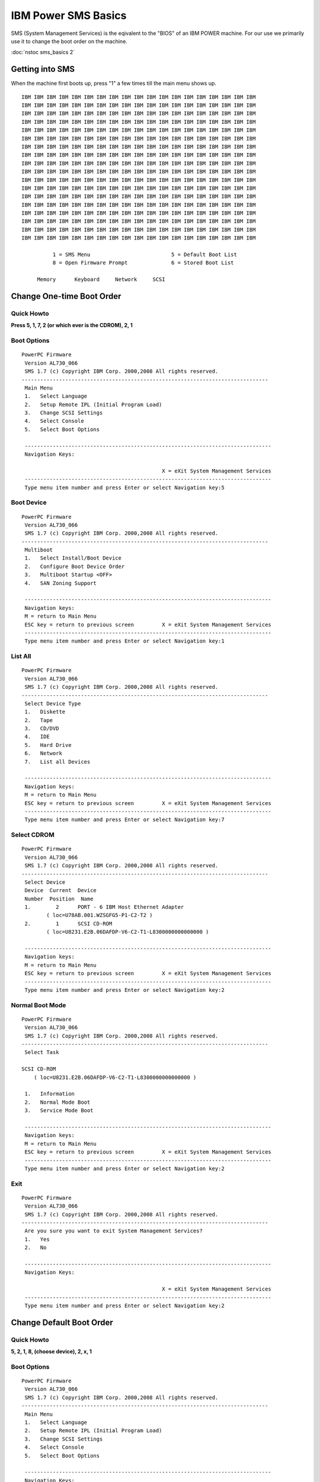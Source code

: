 
.. _source/public/ibmpower/sms_basics#ibm_power_sms_basics:

IBM Power SMS Basics
====================

SMS (System Management Services) is the eqivalent to the "BIOS" of an IBM POWER machine. For our use we primarily use it to change the boot order on the machine.

:doc:`nstoc sms_basics 2`

.. _source/public/ibmpower/sms_basics#getting_into_sms:

Getting into SMS
----------------

When the machine first boots up, press "1" a few times till the main menu shows up.

::

    IBM IBM IBM IBM IBM IBM IBM IBM IBM IBM IBM IBM IBM IBM IBM IBM IBM IBM IBM
    IBM IBM IBM IBM IBM IBM IBM IBM IBM IBM IBM IBM IBM IBM IBM IBM IBM IBM IBM
    IBM IBM IBM IBM IBM IBM IBM IBM IBM IBM IBM IBM IBM IBM IBM IBM IBM IBM IBM
    IBM IBM IBM IBM IBM IBM IBM IBM IBM IBM IBM IBM IBM IBM IBM IBM IBM IBM IBM
    IBM IBM IBM IBM IBM IBM IBM IBM IBM IBM IBM IBM IBM IBM IBM IBM IBM IBM IBM
    IBM IBM IBM IBM IBM IBM IBM IBM IBM IBM IBM IBM IBM IBM IBM IBM IBM IBM IBM
    IBM IBM IBM IBM IBM IBM IBM IBM IBM IBM IBM IBM IBM IBM IBM IBM IBM IBM IBM
    IBM IBM IBM IBM IBM IBM IBM IBM IBM IBM IBM IBM IBM IBM IBM IBM IBM IBM IBM
    IBM IBM IBM IBM IBM IBM IBM IBM IBM IBM IBM IBM IBM IBM IBM IBM IBM IBM IBM
    IBM IBM IBM IBM IBM IBM IBM IBM IBM IBM IBM IBM IBM IBM IBM IBM IBM IBM IBM
    IBM IBM IBM IBM IBM IBM IBM IBM IBM IBM IBM IBM IBM IBM IBM IBM IBM IBM IBM
    IBM IBM IBM IBM IBM IBM IBM IBM IBM IBM IBM IBM IBM IBM IBM IBM IBM IBM IBM
    IBM IBM IBM IBM IBM IBM IBM IBM IBM IBM IBM IBM IBM IBM IBM IBM IBM IBM IBM
    IBM IBM IBM IBM IBM IBM IBM IBM IBM IBM IBM IBM IBM IBM IBM IBM IBM IBM IBM
    IBM IBM IBM IBM IBM IBM IBM IBM IBM IBM IBM IBM IBM IBM IBM IBM IBM IBM IBM
    IBM IBM IBM IBM IBM IBM IBM IBM IBM IBM IBM IBM IBM IBM IBM IBM IBM IBM IBM
    IBM IBM IBM IBM IBM IBM IBM IBM IBM IBM IBM IBM IBM IBM IBM IBM IBM IBM IBM
    IBM IBM IBM IBM IBM IBM IBM IBM IBM IBM IBM IBM IBM IBM IBM IBM IBM IBM IBM

              1 = SMS Menu                          5 = Default Boot List
              8 = Open Firmware Prompt              6 = Stored Boot List

         Memory      Keyboard     Network     SCSI

.. _source/public/ibmpower/sms_basics#change_one-time_boot_order:

Change One-time Boot Order
--------------------------

.. _source/public/ibmpower/sms_basics#quick_howto:

Quick Howto
~~~~~~~~~~~

**Press 5, 1, 7, 2 (or which ever is the CDROM), 2, 1**

.. _source/public/ibmpower/sms_basics#boot_options:

Boot Options
~~~~~~~~~~~~

::

    PowerPC Firmware
     Version AL730_066
     SMS 1.7 (c) Copyright IBM Corp. 2000,2008 All rights reserved.
    -------------------------------------------------------------------------------
     Main Menu
     1.   Select Language
     2.   Setup Remote IPL (Initial Program Load)
     3.   Change SCSI Settings
     4.   Select Console
     5.   Select Boot Options

     -------------------------------------------------------------------------------
     Navigation Keys:

                                                 X = eXit System Management Services
     -------------------------------------------------------------------------------
     Type menu item number and press Enter or select Navigation key:5

.. _source/public/ibmpower/sms_basics#boot_device:

Boot Device
~~~~~~~~~~~

::

    PowerPC Firmware
     Version AL730_066
     SMS 1.7 (c) Copyright IBM Corp. 2000,2008 All rights reserved.
    -------------------------------------------------------------------------------
     Multiboot
     1.   Select Install/Boot Device
     2.   Configure Boot Device Order
     3.   Multiboot Startup <OFF>
     4.   SAN Zoning Support

     -------------------------------------------------------------------------------
     Navigation keys:
     M = return to Main Menu
     ESC key = return to previous screen         X = eXit System Management Services
     -------------------------------------------------------------------------------
     Type menu item number and press Enter or select Navigation key:1

.. _source/public/ibmpower/sms_basics#list_all:

List All
~~~~~~~~

::

    PowerPC Firmware
     Version AL730_066
     SMS 1.7 (c) Copyright IBM Corp. 2000,2008 All rights reserved.
    -------------------------------------------------------------------------------
     Select Device Type
     1.   Diskette
     2.   Tape
     3.   CD/DVD
     4.   IDE
     5.   Hard Drive
     6.   Network
     7.   List all Devices

     -------------------------------------------------------------------------------
     Navigation keys:
     M = return to Main Menu
     ESC key = return to previous screen         X = eXit System Management Services
     -------------------------------------------------------------------------------
     Type menu item number and press Enter or select Navigation key:7

.. _source/public/ibmpower/sms_basics#select_cdrom:

Select CDROM
~~~~~~~~~~~~

::

    PowerPC Firmware
     Version AL730_066
     SMS 1.7 (c) Copyright IBM Corp. 2000,2008 All rights reserved.
    -------------------------------------------------------------------------------
     Select Device
     Device  Current  Device
     Number  Position  Name
     1.        2      PORT - 6 IBM Host Ethernet Adapter
            ( loc=U78AB.001.WZSGFG5-P1-C2-T2 )
     2.        1      SCSI CD-ROM
            ( loc=U8231.E2B.06DAFDP-V6-C2-T1-L8300000000000000 )

     -------------------------------------------------------------------------------
     Navigation keys:
     M = return to Main Menu
     ESC key = return to previous screen         X = eXit System Management Services
     -------------------------------------------------------------------------------
     Type menu item number and press Enter or select Navigation key:2

.. _source/public/ibmpower/sms_basics#normal_boot_mode:

Normal Boot Mode
~~~~~~~~~~~~~~~~

::

    PowerPC Firmware
     Version AL730_066
     SMS 1.7 (c) Copyright IBM Corp. 2000,2008 All rights reserved.
    -------------------------------------------------------------------------------
     Select Task

    SCSI CD-ROM
        ( loc=U8231.E2B.06DAFDP-V6-C2-T1-L8300000000000000 )

     1.   Information
     2.   Normal Mode Boot
     3.   Service Mode Boot

     -------------------------------------------------------------------------------
     Navigation keys:
     M = return to Main Menu
     ESC key = return to previous screen         X = eXit System Management Services
     -------------------------------------------------------------------------------
     Type menu item number and press Enter or select Navigation key:2

.. _source/public/ibmpower/sms_basics#exit:

Exit
~~~~

::

    PowerPC Firmware
     Version AL730_066
     SMS 1.7 (c) Copyright IBM Corp. 2000,2008 All rights reserved.
    -------------------------------------------------------------------------------
     Are you sure you want to exit System Management Services?
     1.   Yes
     2.   No

     -------------------------------------------------------------------------------
     Navigation Keys:

                                                 X = eXit System Management Services
     -------------------------------------------------------------------------------
     Type menu item number and press Enter or select Navigation key:2

.. _source/public/ibmpower/sms_basics#change_default_boot_order:

Change Default Boot Order
-------------------------

.. _source/public/ibmpower/sms_basics#quick_howto:

Quick Howto
~~~~~~~~~~~

**5, 2, 1, 8, (choose device), 2, x, 1**

.. _source/public/ibmpower/sms_basics#boot_options:

Boot Options
~~~~~~~~~~~~

::

    PowerPC Firmware
     Version AL730_066
     SMS 1.7 (c) Copyright IBM Corp. 2000,2008 All rights reserved.
    -------------------------------------------------------------------------------
     Main Menu
     1.   Select Language
     2.   Setup Remote IPL (Initial Program Load)
     3.   Change SCSI Settings
     4.   Select Console
     5.   Select Boot Options

     -------------------------------------------------------------------------------
     Navigation Keys:

                                                 X = eXit System Management Services
     -------------------------------------------------------------------------------
     Type menu item number and press Enter or select Navigation key:5

.. _source/public/ibmpower/sms_basics#boot_device_order:

Boot Device Order
~~~~~~~~~~~~~~~~~

::

    PowerPC Firmware
     Version AL730_066
     SMS 1.7 (c) Copyright IBM Corp. 2000,2008 All rights reserved.
    -------------------------------------------------------------------------------
     Multiboot
     1.   Select Install/Boot Device
     2.   Configure Boot Device Order
     3.   Multiboot Startup <OFF>
     4.   SAN Zoning Support

     -------------------------------------------------------------------------------
     Navigation keys:
     M = return to Main Menu
     ESC key = return to previous screen         X = eXit System Management Services
     -------------------------------------------------------------------------------
     Type menu item number and press Enter or select Navigation key:2

.. _source/public/ibmpower/sms_basics#configure_boot_device_order:

Configure Boot Device Order
~~~~~~~~~~~~~~~~~~~~~~~~~~~

::

    PowerPC Firmware
     Version AL730_066
     SMS 1.7 (c) Copyright IBM Corp. 2000,2008 All rights reserved.
    -------------------------------------------------------------------------------
     Configure Boot Device Order
     1.   Select 1st Boot Device
     2.   Select 2nd Boot Device
     3.   Select 3rd Boot Device
     4.   Select 4th Boot Device
     5.   Select 5th Boot Device
     6.   Display Current Setting
     7.   Restore Default Setting

     -------------------------------------------------------------------------------
     Navigation keys:
     M = return to Main Menu
     ESC key = return to previous screen         X = eXit System Management Services
     -------------------------------------------------------------------------------
     Type menu item number and press Enter or select Navigation key:1

.. _source/public/ibmpower/sms_basics#select_device_type:

Select Device Type
~~~~~~~~~~~~~~~~~~

::

    PowerPC Firmware
     Version AL730_066
     SMS 1.7 (c) Copyright IBM Corp. 2000,2008 All rights reserved.
    -------------------------------------------------------------------------------
     Select Device Type
     1.   Diskette
     2.   Tape
     3.   CD/DVD
     4.   IDE
     5.   Hard Drive
     6.   Network
     7.   None
     8.   List All Devices

     -------------------------------------------------------------------------------
     Navigation keys:
     M = return to Main Menu
     ESC key = return to previous screen         X = eXit System Management Services
     -------------------------------------------------------------------------------
     Type menu item number and press Enter or select Navigation key:8

.. _source/public/ibmpower/sms_basics#select_device:

Select Device
~~~~~~~~~~~~~

::

    PowerPC Firmware
     Version AL730_066
     SMS 1.7 (c) Copyright IBM Corp. 2000,2008 All rights reserved.
    -------------------------------------------------------------------------------
     Select Device
     Device  Current  Device
     Number  Position  Name
     1.        -      PORT - 4 IBM Host Ethernet Adapter
            ( loc=U78AB.001.WZSGKV7-P1-C2-T2 )
     2.        2      SCSI CD-ROM
            ( loc=U8231.E2B.06D6DDP-V4-C2-T1-L8500000000000000 )
     3.        1      SCSI 249 GB Harddisk
            ( loc=U8231.E2B.06D6DDP-V4-C2-T1-L8100000000000000 )
     4.    None

     -------------------------------------------------------------------------------
     Navigation keys:
     M = return to Main Menu
     ESC key = return to previous screen         X = eXit System Management Services
     -------------------------------------------------------------------------------
     Type menu item number and press Enter or select Navigation key:

.. _source/public/ibmpower/sms_basics#set_boot_sequence:

Set Boot Sequence
~~~~~~~~~~~~~~~~~

::

    PowerPC Firmware
     Version AL730_066
     SMS 1.7 (c) Copyright IBM Corp. 2000,2008 All rights reserved.
    -------------------------------------------------------------------------------
     Select Task

    SCSI 249 GB Harddisk
        ( loc=U8231.E2B.06D6DDP-V4-C2-T1-L8100000000000000 )

     1.   Information
     2.   Set Boot Sequence: Configure as 1st Boot Device

     -------------------------------------------------------------------------------
     Navigation keys:
     M = return to Main Menu
     ESC key = return to previous screen         X = eXit System Management Services
     -------------------------------------------------------------------------------
     Type menu item number and press Enter or select Navigation key:2

.. _source/public/ibmpower/sms_basics#current_boot_sequence:

Current Boot Sequence
~~~~~~~~~~~~~~~~~~~~~

::

    PowerPC Firmware
     Version AL730_066
     SMS 1.7 (c) Copyright IBM Corp. 2000,2008 All rights reserved.
    -------------------------------------------------------------------------------
     Current Boot Sequence
     1.  SCSI 249 GB Harddisk
        ( loc=U8231.E2B.06D6DDP-V4-C2-T1-L8100000000000000 )
     2.  SCSI CD-ROM
        ( loc=U8231.E2B.06D6DDP-V4-C2-T1-L8500000000000000 )
     3.    None
     4.    None
     5.    None

     -------------------------------------------------------------------------------
     Navigation keys:
     M = return to Main Menu
     ESC key = return to previous screen         X = eXit System Management Services
     -------------------------------------------------------------------------------
     Type menu item number and press Enter or select Navigation key:x

.. _source/public/ibmpower/sms_basics#exit_sms:

Exit SMS
~~~~~~~~

::

    PowerPC Firmware
     Version AL730_066
     SMS 1.7 (c) Copyright IBM Corp. 2000,2008 All rights reserved.
    -------------------------------------------------------------------------------
     Are you sure you want to exit System Management Services?
     1.   Yes
     2.   No

     -------------------------------------------------------------------------------
     Navigation Keys:

                                                 X = eXit System Management Services
     -------------------------------------------------------------------------------
     Type menu item number and press Enter or select Navigation key:1

.. _source/public/ibmpower/sms_basics#show_mac_address:

Show MAC Address
----------------

If you want to find the MAC address for an LPAR prior to it booting, do the following.

.. _source/public/ibmpower/sms_basics#select_remote_ipl:

Select Remote IPL
~~~~~~~~~~~~~~~~~

::

    PowerPC Firmware
     Version AL730_066
     SMS 1.7 (c) Copyright IBM Corp. 2000,2008 All rights reserved.
    -------------------------------------------------------------------------------
     Main Menu
     1.   Select Language
     2.   Setup Remote IPL (Initial Program Load)
     3.   Change SCSI Settings
     4.   Select Console
     5.   Select Boot Options

     -------------------------------------------------------------------------------
     Navigation Keys:

                                                 X = eXit System Management Services
     -------------------------------------------------------------------------------
     Type menu item number and press Enter or select Navigation key:2

.. _source/public/ibmpower/sms_basics#mac_address:

MAC Address
~~~~~~~~~~~

::

    PowerPC Firmware
     Version AL730_066
     SMS 1.7 (c) Copyright IBM Corp. 2000,2008 All rights reserved.
    -------------------------------------------------------------------------------
     NIC Adapters
          Device                          Location Code                 Hardware
                                                                        Address
     1.  PORT - 6 IBM Host Ethernet Ada  U78AB.001.WZSGFL9-P1-C2-T2  5cf3fc86eb65

     -------------------------------------------------------------------------------
     Navigation keys:
     M = return to Main Menu
     ESC key = return to previous screen         X = eXit System Management Services
     -------------------------------------------------------------------------------
     Type menu item number and press Enter or select Navigation key:

.. _source/public/ibmpower/sms_basics#references:

References
----------

  * `IBM SMS Documentation <http://publib.boulder.ibm.com/infocenter/powersys/v3r1m5/index.jsp?topic=/iphb6_p5/sms.htm>`_